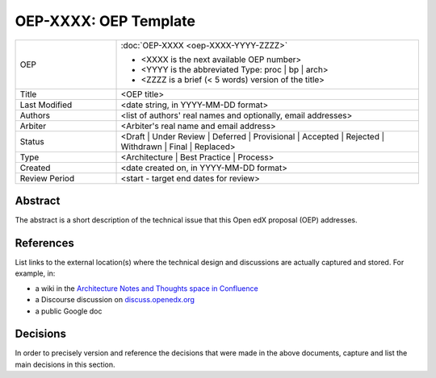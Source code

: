 ======================
OEP-XXXX: OEP Template
======================

.. This OEP template is recommended when content is externally linked.

.. list-table::
   :widths: 25 75

   * - OEP
     - :doc:`OEP-XXXX <oep-XXXX-YYYY-ZZZZ>`

       * <XXXX is the next available OEP number>
       * <YYYY is the abbreviated Type: proc | bp | arch>
       * <ZZZZ is a brief (< 5 words) version of the title>
   * - Title
     - <OEP title>
   * - Last Modified
     - <date string, in YYYY-MM-DD format>
   * - Authors
     - <list of authors' real names and optionally, email addresses>
   * - Arbiter
     - <Arbiter's real name and email address>
   * - Status
     - <Draft | Under Review | Deferred | Provisional | Accepted | Rejected | Withdrawn | Final | Replaced>
   * - Type
     - <Architecture | Best Practice | Process>
   * - Created
     - <date created on, in YYYY-MM-DD format>
   * - Review Period
     - <start - target end dates for review>

Abstract
--------

The abstract is a short description of the technical issue that
this Open edX proposal (OEP) addresses.

References
----------

List links to the external location(s) where the technical design and discussions
are actually captured and stored.  For example, in:

* a wiki in the `Architecture Notes and Thoughts space in Confluence`_
* a Discourse discussion on `discuss.openedx.org`_
* a public Google doc

.. _Architecture Notes and Thoughts space in Confluence: https://openedx.atlassian.net/wiki/spaces/AC/pages/65667085/Architecture+Notes+and+Thoughts
.. _discuss.openedx.org: https://discuss.openedx.org

Decisions
---------

In order to precisely version and reference the decisions that were made in the above
documents, capture and list the main decisions in this section.
